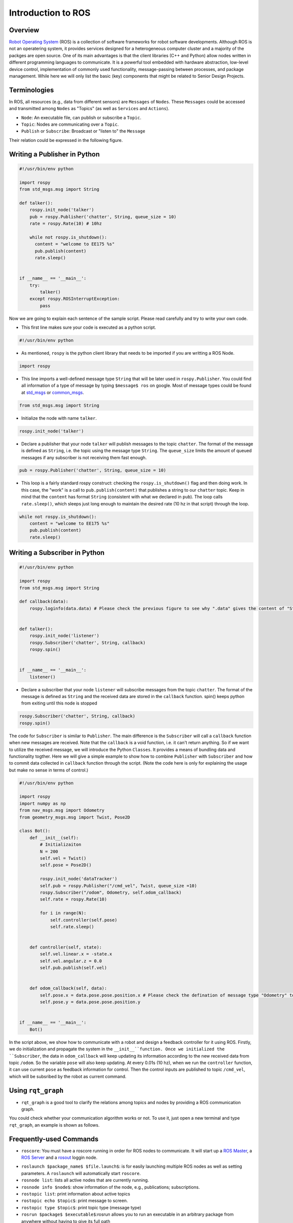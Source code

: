 Introduction to ROS
====================
Overview
--------

`Robot Operating System`_ (ROS) is a collection of software frameworks for robot software developments. 
Although ROS is not an operatering system, it provides services designed for a heterogeneous computer cluster and a majority of the packges are open source. 
One of its main advantages is that the client libraries (C++ and Python) allow nodes written in different programming languages to communicate. 
It is a powerful tool embedded with hardware abstraction, low-level device control, 
implementation of commonly used functionality, message-passing between processes, and package management.
While here we will only list the basic (key) components that might be related to Senior Design Projects.

.. _Robot Operating System: http://wiki.ros.org/

Terminologies
-------------

In ROS, all resources (e.g., data from different sensors) are ``Messages`` of ``Nodes``. 
These ``Messages`` could be accessed and transmitted among ``Nodes`` as "Topics" (as well as ``Services`` and ``Actions``). 

- ``Node``: An executable file, can publish or subscribe a ``Topic``.
- ``Topic``: Nodes are communicating over a ``Topic``.
- ``Publish`` or ``Subscribe``: Broadcast or "listen to" the ``Message``

Their relation could be expressed in the following figure.

.. image:: figures/communication.png
    :width: 90%

Writing a Publisher in Python
------------------------------

.. code-block:: python

    #!/usr/bin/env python

    import rospy
    from std_msgs.msg import String

    def talker():
        rospy.init_node('talker') 
        pub = rospy.Publisher('chatter', String, queue_size = 10) 
        rate = rospy.Rate(10) # 10hz

        while not rospy.is_shutdown():
          content = "welcome to EE175 %s"
          pub.publish(content) 
          rate.sleep() 


    if __name__ == '__main__':
        try:
            talker()
        except rospy.ROSInterruptException:
            pass
            

Now we are going to explain each sentence of the sample script. Please read carefully and try to write your own code.

- This first line makes sure your code is executed as a python script.
.. code-block:: python

    #!/usr/bin/env python
    
- As mentioned, ``rospy`` is the python client library that needs to be imported if you are writting a ROS Node.

.. code-block:: python

    import rospy
    
- This line imports a well-defined message type ``String`` that will be later used in ``rospy.Publisher``. You could find all information of a type of message by typing ``$message$ ros`` on google. Most of message types could be found at `std_msgs`_ or `common_msgs`_.

.. _std_msgs: http://wiki.ros.org/std_msgs
.. _common_msgs: https://wiki.ros.org/common_msgs


.. code-block:: python

    from std_msgs.msg import String
    
- Initialize the node with name ``talker``.

.. code-block:: python

    rospy.init_node('talker') 
    
- Declare a publisher that your node ``talker`` will publish messages to the topic ``chatter``. The format of the message is defined as ``String``, i.e. the topic using the message type ``String``. The ``queue_size`` limits the amount of queued messages if any subscriber is not receiving them fast enough.

.. code-block:: python

    pub = rospy.Publisher('chatter', String, queue_size = 10) 
    
- This loop is a fairly standard rospy construct: checking the ``rospy.is_shutdown()`` flag and then doing work. In this case, the "work" is a call to ``pub.publish(content)`` that publishes a string to our ``chatter`` topic. Keep in mind that the ``content`` has format ``String`` (consistent with what we declared in ``pub``). The loop calls ``rate.sleep()``, which sleeps just long enough to maintain the desired rate (10 hz in that script) through the loop.

.. code-block:: python

      while not rospy.is_shutdown():
          content = "welcome to EE175 %s"
          pub.publish(content) 
          rate.sleep() 
    

Writing a Subscriber in Python
------------------------------

.. code-block:: python

    #!/usr/bin/env python

    import rospy
    from std_msgs.msg import String

    def callback(data):
        rospy.loginfo(data.data) # Please check the previous figure to see why ".data" gives the content of "String"
 
 
    def talker():
        rospy.init_node('listener')
        rospy.Subscriber('chatter', String, callback)
        rospy.spin()


    if __name__ == '__main__':
        listener()

- Declare a subscriber that your node ``listener`` will subscribe messages from the topic ``chatter``. The format of the message is defined as ``String`` and the received data are stored in the ``callback`` function. spin() keeps python from exiting until this node is stopped

.. code-block:: python

    rospy.Subscriber('chatter', String, callback) 
    rospy.spin() 
    
The code for ``Subscriber`` is similar to ``Publisher``. The main difference is the ``Subscriber`` will call a ``callback`` function when new messages are received. 
Note that the ``callback`` is a void function, i.e. it can't return anything. 
So if we want to utilize the received message, we will introduce the Python ``Classes``. It provides a means of bundling data and functionality togther. 
Here we will give a simple example to show how to combine ``Publisher`` with ``Subscriber`` and how to commit data collected in ``callback`` function through the script.
(Note the code here is only for explaining the usage but make no sense in terms of control.)

.. code-block:: python

    #!/usr/bin/env python

    import rospy
    import numpy as np
    from nav_msgs.msg import Odometry
    from geometry_msgs.msg import Twist, Pose2D

    class Bot():
        def __init__(self):
            # Initializaiton
            N = 200
            self.vel = Twist()
            self.pose = Pose2D()

            rospy.init_node('dataTracker')
            self.pub = rospy.Publisher("/cmd_vel", Twist, queue_size =10)
            rospy.Subscriber("/odom", Odometry, self.odom_callback)
            self.rate = rospy.Rate(10)

            for i in range(N):
                self.controller(self.pose)
                self.rate.sleep()


        def controller(self, state):        
            self.vel.linear.x = -state.x
            self.vel.angular.z = 0.0
            self.pub.publish(self.vel)


        def odom_callback(self, data):
            self.pose.x = data.pose.pose.position.x # Please check the defination of message type "Odometry" to see why we could get the content in this way.
            self.pose.y = data.pose.pose.position.y


    if __name__ == '__main__':
        Bot()

In the script above, we show how to communicate with a robot and design a feedback controller for it using ROS. 
Firstly, we do initialization and propagate the system in the ``__init__``function. 
Once we initialized the ``Subscriber``, the data in ``odom_callback`` will keep updating its information according to the new received data from topic ``/odom``. 
So the variable ``pose`` will also keep updating. 
At every 0.01s (10 hz), when we run the ``controller`` function, it can use current ``pose`` as feedback information for control.
Then the control inputs are published to topic ``/cmd_vel``, which will be subsribed by the robot as current command.


Using ``rqt_graph``
-----------------------------

- ``rqt_graph`` is a good tool to clarify the relations among topics and nodes by providing a ROS communication graph. 
You could check whether your communication algorithm works or not. To use it, just open a new terminal and type ``rqt_graph``, an example is shown as follows.

.. image:: figures/rqt.png
    :width: 90%

Frequently-used Commands
------------------------

- ``roscore``: You must have a roscore running in order for ROS nodes to communicate. It will start up a `ROS Master`_, a `ROS Server`_ and a `rosout`_ loggin node.

.. _ROS Master: http://wiki.ros.org/Master
.. _ROS Server: http://wiki.ros.org/Parameter%20Server
.. _rosout: http://wiki.ros.org/rosout

- ``roslaunch $package_name$ $file.launch$``: is for easily launching multiple ROS nodes as well as setting parameters. A ``roslaunch`` will automatically start ``roscore``.
- ``rosnode list``: lists all active nodes that are currently running.
- ``rosnode info $node$``: show information of the node, e.g., publications; subscriptions.
- ``rostopic list``: print information about active topics
- ``rostopic echo $topic$``: print message to screen.
- ``rostopic type $topic$``: print topic type (message type)
- ``rosrun $package$ $executable$``:rosrun allows you to run an executable in an arbitrary package from anywhere without having to give its full path
